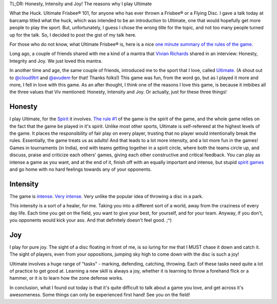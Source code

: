 .. description: For anyone who has ever thrown a Frisbee®/ Flying Disc.
.. tags: talk, barcamp, ultimate, introduction
.. title: What the Huck!
.. link:
.. author: punchagan
.. date: 2013/09/30 01:00:00
.. slug: what-the-huck

TL;DR: Honesty, Intensity and Joy!  The reasons why I play Ultimate

What the Huck.  Ultimate Frisbee® 101, for anyone who has ever thrown
a Frisbee® or a Flying Disc.  I gave a talk today at barcamp titled
what the huck, which was intended to be an introduction to Ultimate,
one that would hopefully get more people to play the sport.  But,
unfortunately, I guess I chose the wrong title for the topic, and not
too many people turned up for the talk.  So, I decided to post the
gist of my talk here.

For those who do not know, what Ultimate Frisbee® is, here is a nice
`one minute summary of the rules of the game
<http://www.youtube.com/watch?v=NhTHzkWoB6A>`_.

Long ago, a couple of friends shared with me a kind of a mantra that
`Vivian Richards <https://en.wikipedia.org/wiki/Vivian_Richards>`_
shared in an interview: Honesty, Integrity and Joy.  We just loved
this mantra.

In another time and age, the same couple of friends, introduced me to
the sport that I love, called `Ultimate
<https://en.wikipedia.org/wiki/Ultimate_(sport)>`_. (A shout out to
`@cloud9trt <https://twitter.com/cloud9trt>`_ and `@avudem
<https://twitter.com/avudem>`__ for that!  Thanks folks!) This game
was fun, from the word go, but as I played it more and more, I fell in
love with this game.  As an after thought, I think one of the reasons
I love this game, is because it imbibes all the three values that Viv
mentioned: Honesty, Intensity and Joy.  Or actually, just for these
three things!

Honesty
-------

I play Ultimate, for the `Spirit
<http://ultimatesport.in/posts/spiritn-spirit-the-keystone-of-ultimate.html>`_
it involves.  `The rule #1
<http://www.wfdf.org/sports/rules-of-play/doc_download/20-rules-of-ultimate>`_
of the game is the spirit of the game, and the whole game relies on
the fact that the game be played in it's spirit.  Unlike most other
sports, Ultimate is self-refereed at the highest levels of the game.
It places the responsibility of fair play on every player, trusting
that no player would intentionally break the rules.  Essentially, the
game treats us as adults!  And that leads to a lot more intensity, and
a lot more fun in the games!  Games in tournaments (in India), end
with teams getting together in a spirit circle, where both the teams
circle up, and discuss, praise and criticize each others' games,
giving each other constructive and critical feedback.  You can play as
intense a game as you want, and at the end of it, finish off with an
equally important and intense, but stupid `spirit games
<http://www.ultipedia.org/wiki/Spirit_games>`_ and go home with no
hard feelings towards any of your opponents.


Intensity
---------

The game is `intense <http://www.youtube.com/watch?v=y9S0l-gQLQs>`_.
`Very intense <http://www.youtube.com/watch?v=cyOjtn9SxP4>`_.  Very
unlike the popular idea of throwing a disc in a park.

This intensity is a sort of a healer, for me.  Taking you into a
different sort of a world, away from the craziness of every day life.
Each time you get on the field, you want to give your best, for
yourself, and for your team.  Anyway, if you don't, you opponents
would kick your ass.  And that definitely doesn't feel good. ;^)

Joy
---

I play for pure joy.  The sight of a disc floating in front of me, is
so luring for me that I MUST chase it down and catch it.  The sight of
players, even from your oppositions, jumping sky high to come down
with the disc is such a joy!

Ultimate involves a huge range of "tasks" - marking, defending,
catching, throwing.  Each of these tasks need quite a lot of practice
to get good at.  Learning a new skill is always a joy, whether it is
learning to throw a forehand flick or a hammer, or it is to learn how
the zone defense works.


In conclusion, what I found out today is that it's quite difficult to
talk about a game you love, and get across it's awesomeness. Some
things can only be experienced first hand!  See you on the field!
